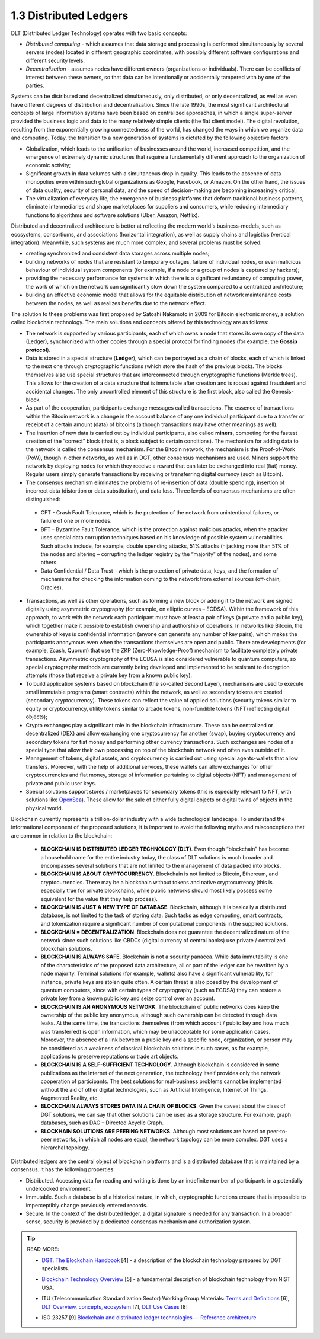 
1.3 Distributed Ledgers
+++++++++++++++++++++++

DLT (Distributed Ledger Technology) operates with two basic concepts:

•	*Distributed computing* - which assumes that data storage and processing is performed simultaneously by several servers (nodes) located in different geographic coordinates, with possibly different software configurations and different security levels.

•	*Decentralization* - assumes nodes have different owners (organizations or individuals). There can be conflicts of interest between these owners, so that data can be intentionally or accidentally tampered with by one of the parties. 


Systems can be distributed and decentralized simultaneously, only distributed, or only decentralized, as well as even have different degrees of distribution and decentralization. Since the late 1990s, the most significant architectural concepts of large information systems have been based on centralized approaches, in which a single super-server provided the business logic and data to the many relatively simple clients (the flat client model). The digital revolution, resulting from the exponentially growing connectedness of the world, has changed the ways in which we organize data and computing. Today, the transition to a new generation of systems is dictated by the following objective factors: 

•	Globalization, which leads to the unification of businesses around the world, increased competition, and the emergence of extremely dynamic structures that require a fundamentally different approach to the organization of economic activity;

•	Significant growth in data volumes with a simultaneous drop in quality. This leads to the absence of data monopolies even within such global organizations as Google, Facebook, or Amazon. On the other hand, the issues of data quality, security of personal data, and the speed of decision-making are becoming increasingly critical; 

•	The virtualization of everyday life, the emergence of business platforms that deform traditional business patterns, eliminate intermediaries and shape marketplaces for suppliers and consumers, while reducing intermediary functions to algorithms and software solutions (Uber, Amazon, Netflix). 


Distributed and decentralized architecture is better at reflecting the modern world's business-models, such as ecosystems, consortiums, and associations (horizontal integration), as well as supply chains and logistics (vertical integration). Meanwhile, such systems are much more complex, and several problems must be solved: 

•	creating synchronized and consistent data storages across multiple nodes;

•	building networks of nodes that are resistant to temporary outages, failure of individual nodes, or even malicious behaviour of individual system components (for example, if a node or a group of nodes is captured by hackers);

•	providing the necessary performance for systems in which there is a significant redundancy of computing power, the work of which on the network can significantly slow down the system compared to a centralized architecture; 

•	building an effective economic model that allows for the equitable distribution of network maintenance costs between the nodes, as well as realizes benefits due to the network effect. 

The solution to these problems was first proposed by Satoshi Nakamoto in 2009 for Bitcoin electronic money, a solution called blockchain technology. The main solutions and concepts offered by this technology are as follows:

•	The network is supported by various participants, each of which owns a node that stores its own copy of the data (Ledger), synchronized with other copies through a special protocol for finding nodes (for example, the **Gossip protocol**). 

•	Data is stored in a special structure (**Ledger**), which can be portrayed as a chain of blocks, each of which is linked to the next one through cryptographic functions (which store the hash of the previous block). The blocks themselves also use special structures that are interconnected through cryptographic functions (Merkle trees). This allows for the creation of a data structure that is immutable after creation and is robust against fraudulent and accidental changes. The only uncontrolled element of this structure is the first block, also called the Genesis-block.

•	As part of the cooperation, participants exchange messages called transactions. The essence of transactions within the Bitcoin network is a change in the account balance of any one individual participant due to a transfer or receipt of a certain amount (data) of bitcoins (although transactions may have other meanings as well). 

•	The insertion of new data is carried out by individual participants, also called **miners**, competing for the fastest creation of the “correct” block (that is, a block subject to certain conditions). The mechanism for adding data to the network is called the consensus mechanism. For the Bitcoin network, the mechanism is the Proof-of-Work (PoW), though in other networks, as well as in DGT, other consensus mechanisms are used. Miners support the network by deploying nodes for which they receive a reward that can later be exchanged into real (fiat) money. Regular users simply generate transactions by receiving or transferring digital currency (such as Bitcoin).

•	The consensus mechanism eliminates the problems of re-insertion of data (double spending), insertion of incorrect data (distortion or data substitution), and data loss. Three levels of consensus mechanisms are often distinguished: 

    +	CFT - Crash Fault Tolerance, which is the protection of the network from unintentional failures, or failure of one or more nodes.

    +	BFT - Byzantine Fault Tolerance, which is the protection against malicious attacks, when the attacker uses special data corruption techniques based on his knowledge of possible system vulnerabilities. Such attacks include, for example, double spending attacks, 51% attacks (hijacking more than 51% of the nodes and altering – corrupting the ledger registry by the “majority” of the nodes), and some others. 

    +	Data Confidential / Data Trust - which is the protection of private data, keys, and the formation of mechanisms for checking the information coming to the network from external sources (off-chain, Oracles).

•	Transactions, as well as other operations, such as forming a new block or adding it to the network are signed digitally using asymmetric cryptography (for example, on elliptic curves – ECDSA). Within the framework of this approach, to work with the network each participant must have at least a pair of keys (a private and a public key), which together make it possible to establish ownership and authorship of operations. In networks like Bitcoin, the ownership of keys is confidential information (anyone can generate any number of key pairs), which makes the participants anonymous even when the transactions themselves are open and public. There are developments (for example, Zcash, Quorum) that use the ZKP (Zero-Knowledge-Proof) mechanism to facilitate completely private transactions. Asymmetric cryptography of the ECDSA is also considered vulnerable to quantum computers, so special cryptography methods are currently being developed and implemented to be resistant to decryption attempts (those that receive a private key from a known public key). 

•	To build application systems based on blockchain (the so-called Second Layer), mechanisms are used to execute small immutable programs (smart contracts) within the network, as well as secondary tokens are created (secondary cryptocurrency). These tokens can reflect the value of applied solutions (security tokens similar to equity or cryptocurrency, utility tokens similar to arcade tokens, non-fundible tokens (NFT) reflecting digital objects); 

•	Crypto exchanges play a significant role in the blockchain infrastructure. These can be centralized or decentralized (DEX) and allow exchanging one cryptocurrency for another (swap), buying cryptocurrency and secondary tokens for fiat money and performing other currency transactions. Such exchanges are nodes of a special type that allow their own processing on top of the blockchain network and often even outside of it. 

•	Management of tokens, digital assets, and cryptocurrency is carried out using special agents-wallets that allow transfers. Moreover, with the help of additional services, these wallets can allow exchanges for other cryptocurrencies and fiat money, storage of information pertaining to digital objects (NFT) and management of private and public user keys.

•	Special solutions support stores / marketplaces for secondary tokens (this is especially relevant to NFT, with solutions like `OpenSea`_). These allow for the sale of either fully digital objects or digital twins of objects in the physical world. 

.. _OpenSea:  https://opensea.io/


Blockchain currently represents a trillion-dollar industry with a wide technological landscape. To understand the informational component of the proposed solutions, it is important to avoid the following myths and misconceptions that are common in relation to the blockchain: 

    •	**BLOCKCHAIN IS DISTRIBUTED LEDGER TECHNOLOGY (DLT)**. Even though “blockchain” has become a household name for the entire industry today, the class of DLT solutions is much broader and encompasses several solutions that are not limited to the management of data packed into blocks. 

    •	**BLOCKCHAIN IS ABOUT CRYPTOCURRENCY**. Blockchain is not limited to Bitcoin, Ethereum, and cryptocurrencies. There may be a blockchain without tokens and native cryptocurrency (this is especially true for private blockchains, while public networks should most likely possess some equivalent for the value that they help process).

    •	**BLOCKCHAIN IS JUST A NEW TYPE OF DATABASE**. Blockchain, although it is basically a distributed database, is not limited to the task of storing data. Such tasks as edge computing, smart contracts, and tokenization require a significant number of computational components in the supplied solutions. 

    •	**BLOCKCHAIN = DECENTRALIZATION**. Blockchain does not guarantee the decentralized nature of the network since such solutions like CBDCs (digital currency of central banks) use private / centralized blockchain solutions. 

    •	**BLOCKCHAIN IS ALWAYS SAFE**. Blockchain is not a security panacea. While data immutability is one of the characteristics of the proposed data architecture, all or part of the ledger can be rewritten by a node majority. Terminal solutions (for example, wallets) also have a significant vulnerability, for instance, private keys are stolen quite often. A certain threat is also posed by the development of quantum computers, since with certain types of cryptography (such as ECDSA) they can restore a private key from a known public key and seize control over an account. 

    •	**BLOCKCHAIN IS AN ANONYMOUS NETWORK**. The blockchain of public networks does keep the ownership of the public key anonymous, although such ownership can be detected through data leaks. At the same time, the transactions themselves (from which account / public key and how much was transferred) is open information, which may be unacceptable for some application cases. Moreover, the absence of a link between a public key and a specific node, organization, or person may be considered as a weakness of classical blockchain solutions in such cases, as for example, applications to preserve reputations or trade art objects.

    •	**BLOCKCHAIN IS A SELF-SUFFICIENT TECHNOLOGY**. Although blockchain is considered in some publications as the Internet of the next generation, the technology itself provides only the network cooperation of participants. The best solutions for real-business problems cannot be implemented without the aid of other digital technologies, such as Artificial Intelligence, Internet of Things, Augmented Reality, etc. 

    •	**BLOCKCHAIN ALWAYS STORES DATA IN A CHAIN OF BLOCKS**. Given the caveat about the class of DGT solutions, we can say that other solutions can be used as a storage structure. For example, graph databases, such as DAG – Directed Acyclic Graph. 

    •	**BLOCKHAIN SOLUTIONS ARE PEERING NETWORKS**. Although most solutions are based on peer-to-peer networks, in which all nodes are equal, the network topology can be more complex. DGT uses a hierarchal topology. 


Distributed ledgers are the central object of blockchain platforms and is a distributed database that is maintained by a consensus. It has the following properties: 

•	Distributed. Accessing data for reading and writing is done by an indefinite number of participants in a potentially undercooked environment. 

•	Immutable. Such a database is of a historical nature, in which, cryptographic functions ensure that is impossible to imperceptibly change previously entered records. 

•	Secure. In the context of the distributed ledger, a digital signature is needed for any transaction. In a broader sense, security is provided by a dedicated consensus mechanism and authorization system. 

.. tip:: READ MORE: 

    •	`DGT. The Blockchain Handbook`_ [4] - a description of the blockchain technology prepared by DGT specialists.

    .. _DGT. The Blockchain Handbook: https://dgt.world/docs/DGT_BLOCKCHAIN_ABC.pdf

    •	`Blockchain Technology Overview`_ [5] - a fundamental description of blockchain technology from NIST USA.  

    .. _Blockchain Technology Overview: https://nvlpubs.nist.gov/nistpubs/ir/2018/nist.ir.8202.pdf

    •	ITU (Telecommunication Standardization Sector) Working Group Materials: `Terms and Definitions`_ [6], `DLT Overview, concepts, ecosystem`_ [7], `DLT Use Cases`_ [8]

    .. _Terms and Definitions: https://www.itu.int/en/ITU-T/focusgroups/dlt/Documents/d11.pdf

    .. _DLT Overview, concepts, ecosystem: https://www.itu.int/en/ITU-T/focusgroups/dlt/Documents/d12.pdf

    .. _DLT Use Cases: https://www.itu.int/en/ITU-T/focusgroups/dlt/Documents/d21.pdf

    •	ISO 23257 [9] `Blockchain and distributed ledger technologies — Reference architecture`_

    .. _Blockchain and distributed ledger technologies — Reference architecture: https://www.iso.org/standard/75093.html


